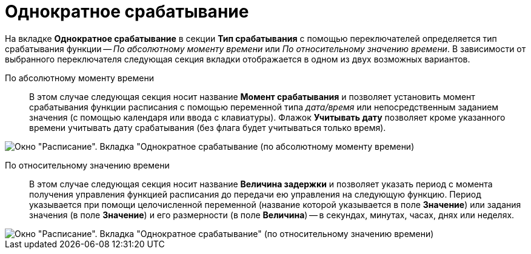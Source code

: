 = Однократное срабатывание

На вкладке *Однократное срабатывание* в секции *Тип срабатывания* с помощью переключателей определяется тип срабатывания функции -- _По абсолютному моменту времени_ или _По относительному значению времени_. В зависимости от выбранного переключателя следующая секция вкладки отображается в одном из двух возможных вариантов.

По абсолютному моменту времени::
В этом случае следующая секция носит название *Момент срабатывания* и позволяет установить момент срабатывания функции расписания с помощью переменной типа _дата/время_ или непосредственным заданием значения (с помощью календаря или ввода с клавиатуры). Флажок *Учитывать дату* позволяет кроме указанного времени учитывать дату срабатывания (без флага будет учитываться только время).

image::Parameters_Scheduler_Triggering_AbsoluteTime.png[Окно "Расписание". Вкладка "Однократное срабатывание (по абсолютному моменту времени)]

По относительному значению времени::
В этом случае следующая секция носит название *Величина задержки* и позволяет указать период с момента получения управления функцией расписания до передачи ею управления на следующую функцию. Период указывается при помощи целочисленной переменной (название которой указывается в поле *Значение*) или задания значения (в поле *Значение*) и его размерности (в поле *Величина*) -- в секундах, минутах, часах, днях или неделях.

image::Parameters_Scheduler_Triggering_RelativeTime.png[Окно "Расписание". Вкладка "Однократное срабатывание" (по относительному значению времени)]
